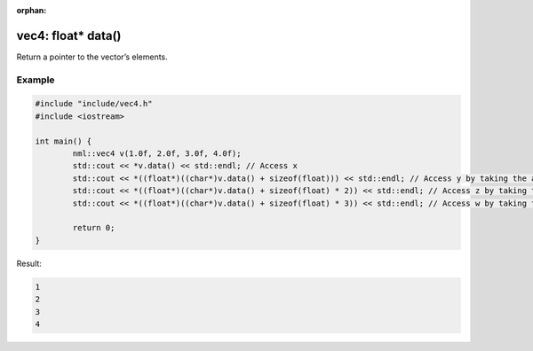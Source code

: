 :orphan:

vec4: float* data()
===================

Return a pointer to the vector’s elements.

Example
-------

.. code-block:: cpp

	#include "include/vec4.h"
	#include <iostream>

	int main() {
		nml::vec4 v(1.0f, 2.0f, 3.0f, 4.0f);
		std::cout << *v.data() << std::endl; // Access x
		std::cout << *((float*)((char*)v.data() + sizeof(float))) << std::endl; // Access y by taking the address of x + the size of a float
		std::cout << *((float*)((char*)v.data() + sizeof(float) * 2)) << std::endl; // Access z by taking the address of x + the size of two floats
		std::cout << *((float*)((char*)v.data() + sizeof(float) * 3)) << std::endl; // Access w by taking the address of x + the size of three floats

		return 0;
	}

Result:

.. code-block::

	1
	2
	3
	4